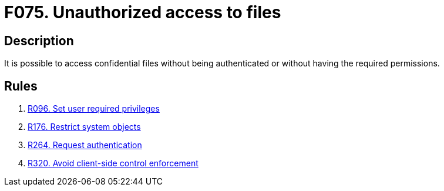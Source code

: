 :slug: findings/075/
:description: The purpose of this page is to present information about the set of findings reported by Fluid Attacks. In this case, the finding presents information about vulnerabilities arising from improperly implemented access control to files, recommendations to avoid them and related security requirements.
:keywords: Unauthorized, Access, Files, Confidential, Privileges, Permissions
:findings: yes
:type: security

= F075. Unauthorized access to files

== Description

It is possible to access confidential files without being authenticated or
without having the required permissions.

== Rules

. [[r1]] [inner]#link:/rules/096/[R096. Set user required privileges]#

. [[r2]] [inner]#link:/rules/176/[R176. Restrict system objects]#

. [[r3]] [inner]#link:/rules/264/[R264. Request authentication]#

. [[r4]] [inner]#link:/rules/320/[R320. Avoid client-side control enforcement]#
